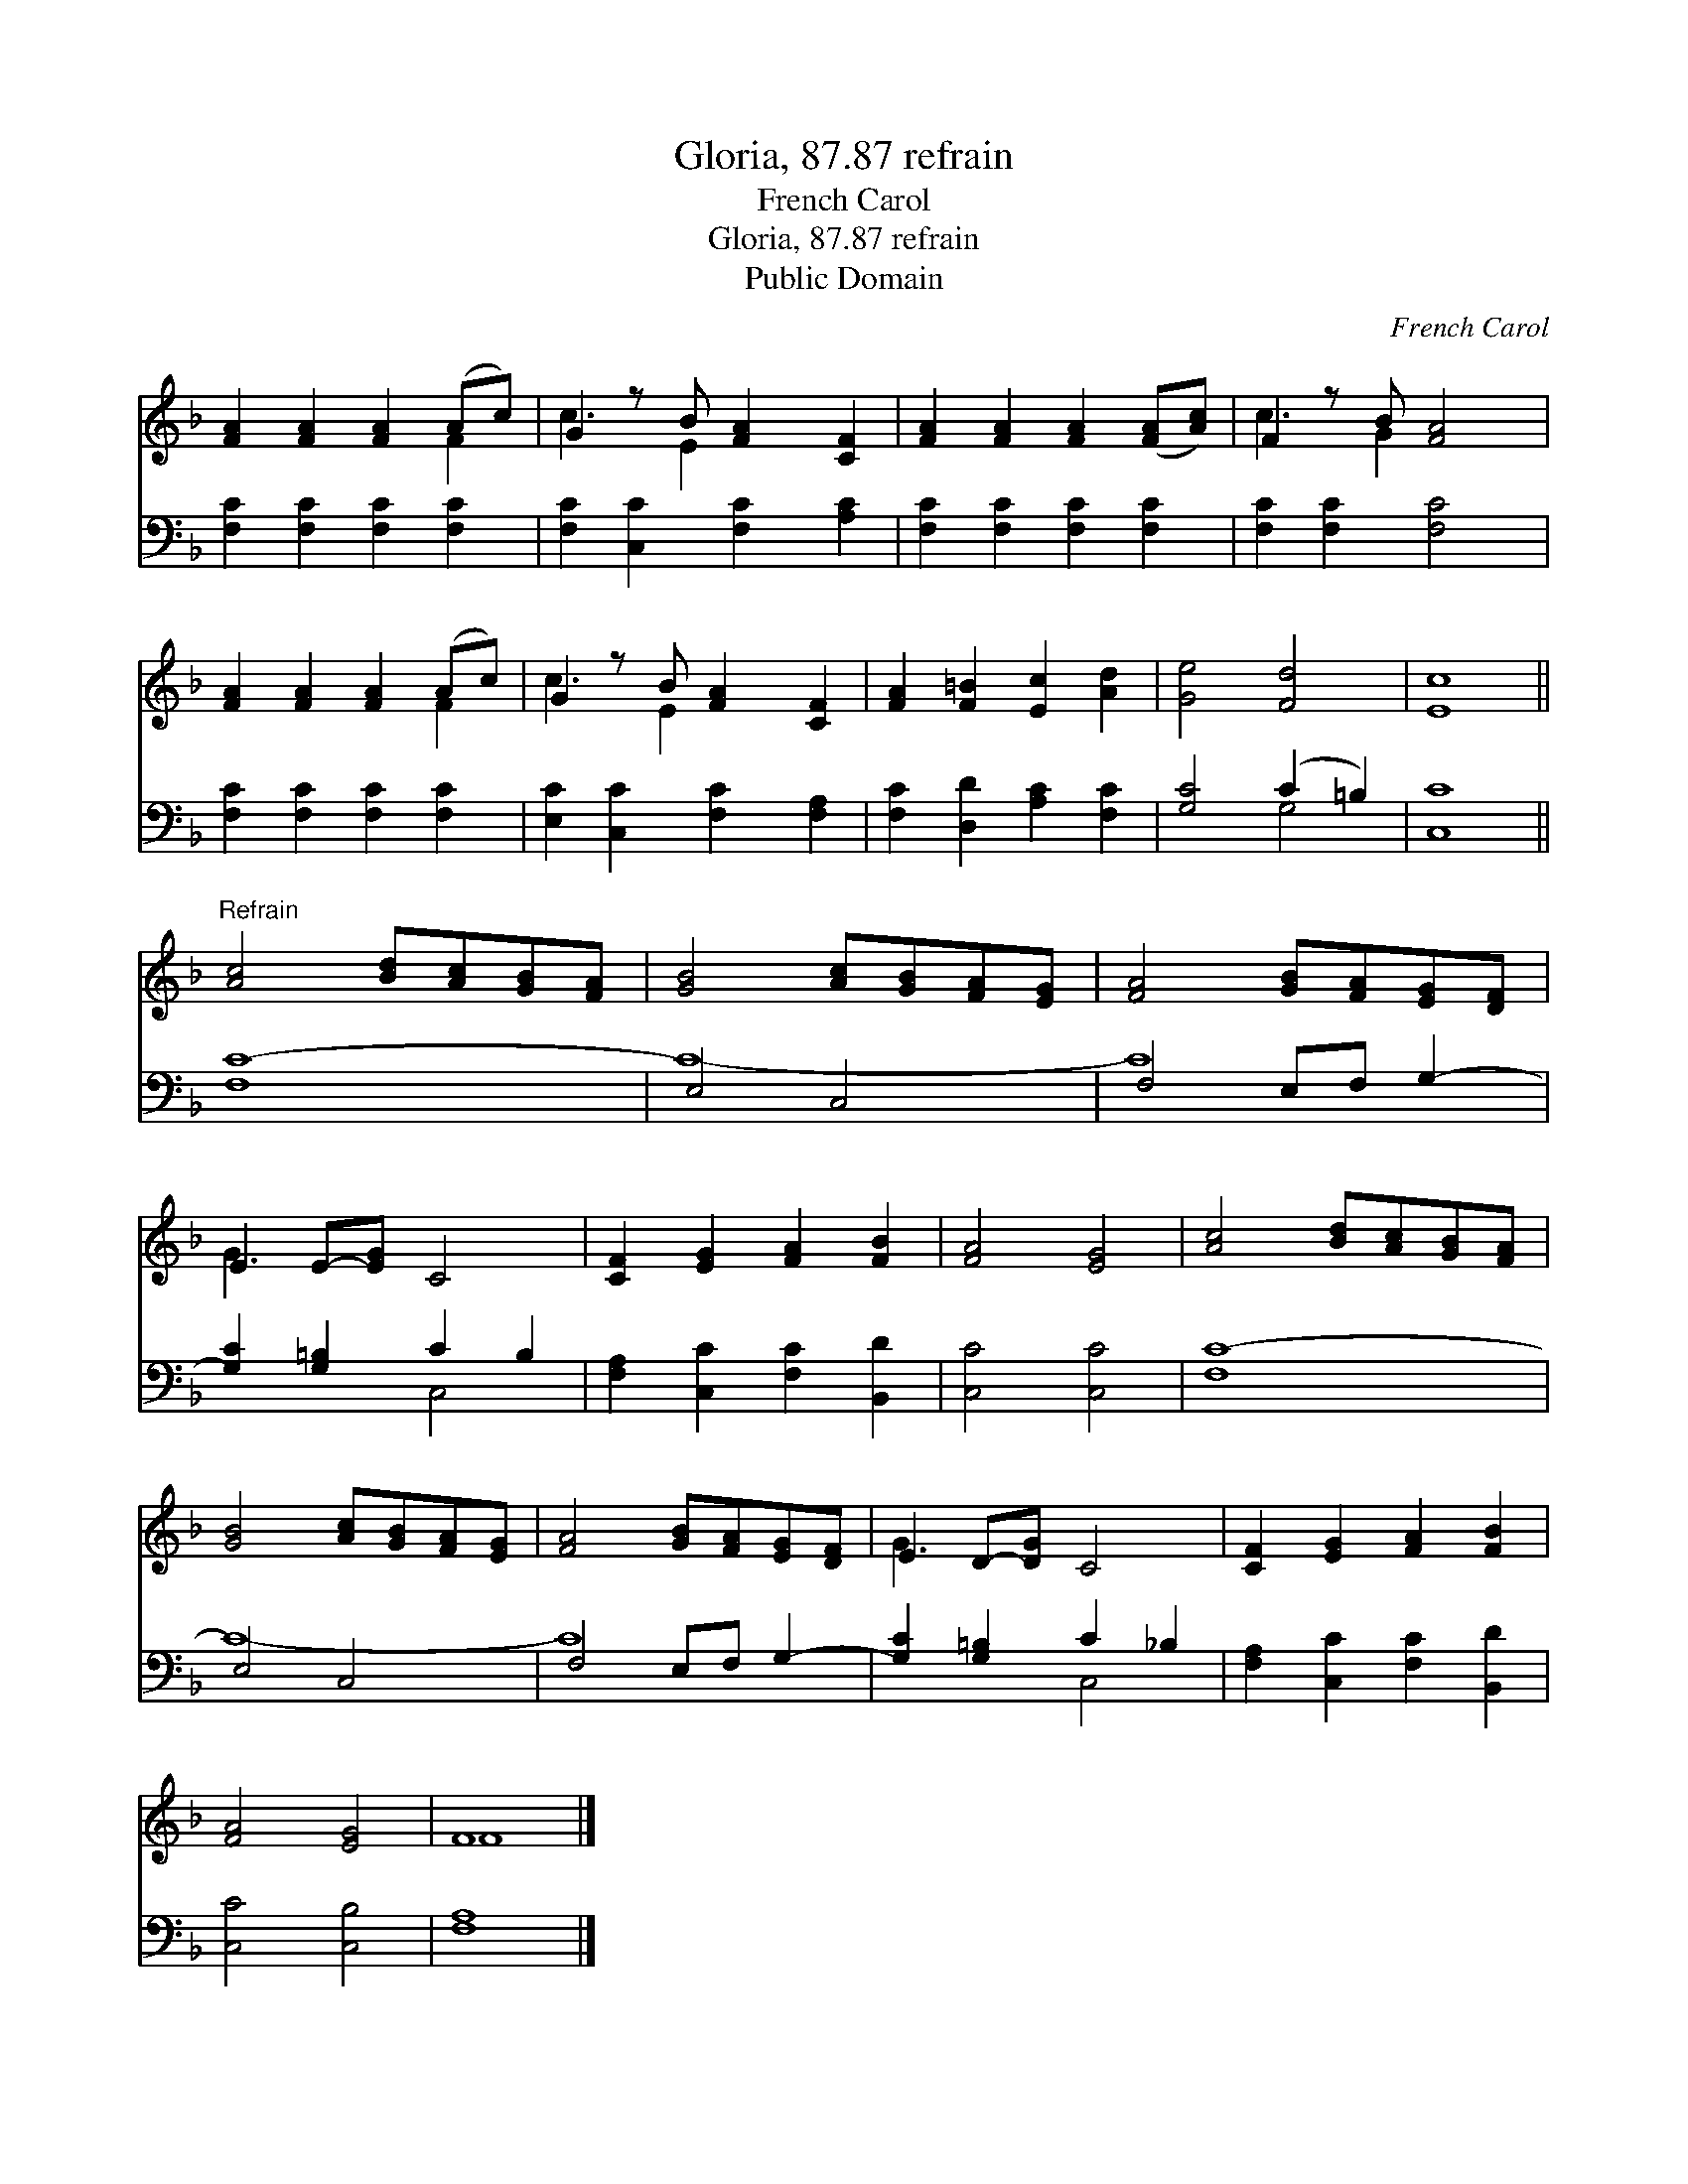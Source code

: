 X:1
T:Gloria, 87.87 refrain
T:French Carol
T:Gloria, 87.87 refrain
T:Public Domain
C:French Carol
Z:Public Domain
%%score ( 1 2 ) ( 3 4 )
L:1/8
M:none
K:F
V:1 treble 
V:2 treble 
V:3 bass 
V:4 bass 
V:1
 [FA]2 [FA]2 [FA]2 (Ac) | G2 z B [FA]2 [CF]2 | [FA]2 [FA]2 [FA]2 ([FA][Ac]) | F2 z B [FA]4 | %4
 [FA]2 [FA]2 [FA]2 (Ac) | G2 z B [FA]2 [CF]2 | [FA]2 [F=B]2 [Ec]2 [Ad]2 | [Ge]4 [Fd]4 | [Ec]8 || %9
"^Refrain" [Ac]4 [Bd][Ac][GB][FA] | [GB]4 [Ac][GB][FA][EG] | [FA]4 [GB][FA][EG][DF] | %12
 E2 E-[EG] C4 | [CF]2 [EG]2 [FA]2 [FB]2 | [FA]4 [EG]4 | [Ac]4 [Bd][Ac][GB][FA] | %16
 [GB]4 [Ac][GB][FA][EG] | [FA]4 [GB][FA][EG][DF] | E2 D-[DG] C4 | [CF]2 [EG]2 [FA]2 [FB]2 | %20
 [FA]4 [EG]4 | F8 |] %22
V:2
 x6 F2 | c3 E2 x3 | x8 | c3 G2 x3 | x6 F2 | c3 E2 x3 | x8 | x8 | x8 || x8 | x8 | x8 | G3 x5 | x8 | %14
 x8 | x8 | x8 | x8 | G3 x5 | x8 | x8 | F8 |] %22
V:3
 [F,C]2 [F,C]2 [F,C]2 [F,C]2 | [F,C]2 [C,C]2 [F,C]2 [A,C]2 | [F,C]2 [F,C]2 [F,C]2 [F,C]2 | %3
 [F,C]2 [F,C]2 [F,C]4 | [F,C]2 [F,C]2 [F,C]2 [F,C]2 | [E,C]2 [C,C]2 [F,C]2 [F,A,]2 | %6
 [F,C]2 [D,D]2 [A,C]2 [F,C]2 | [G,C]4 (C2 =B,2) | [C,C]8 || [F,C-]8 | E,4 C,4 | F,4 E,F, G,2- | %12
 [G,C]2 [G,=B,]2 C2 B,2 | [F,A,]2 [C,C]2 [F,C]2 [B,,D]2 | [C,C]4 [C,C]4 | [F,C-]8 | E,4 C,4 | %17
 F,4 E,F, G,2- | [G,C]2 [G,=B,]2 C2 _B,2 | [F,A,]2 [C,C]2 [F,C]2 [B,,D]2 | [C,C]4 [C,B,]4 | %21
 [F,A,]8 |] %22
V:4
 x8 | x8 | x8 | x8 | x8 | x8 | x8 | x4 G,4 | x8 || x8 | C8- | C8 | x4 C,4 | x8 | x8 | x8 | C8- | %17
 C8 | x4 C,4 | x8 | x8 | x8 |] %22

